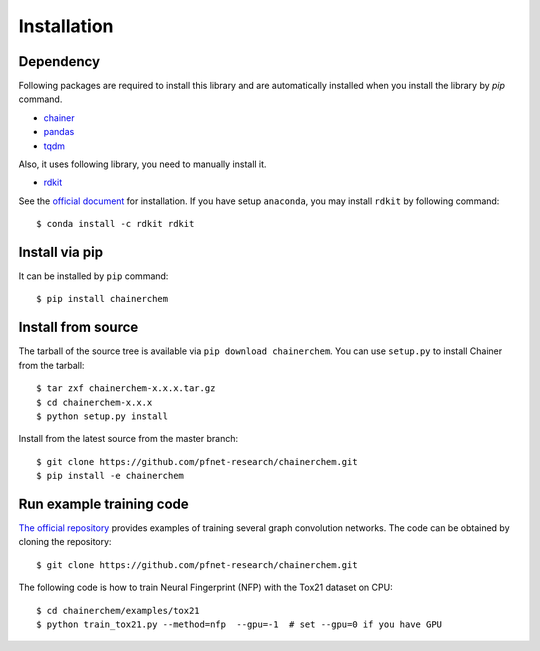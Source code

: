 ============
Installation
============

Dependency
========================

Following packages are required to install this library and are automatically
installed when you install the library by `pip` command.

* `chainer <https://docs.chainer.org/en/stable/index.html>`_
* `pandas <https://pandas.pydata.org>`_
* `tqdm <https://pypi.python.org/pypi/tqdm>`_

Also, it uses following library, you need to manually install it.

* `rdkit <https://github.com/rdkit/rdkit>`_

See the `official document <http://www.rdkit.org/docs/Install.html>`_ for installation.
If you have setup ``anaconda``, you may install ``rdkit`` by following command::

   $ conda install -c rdkit rdkit


Install via pip
========================

It can be installed by ``pip`` command::

   $ pip install chainerchem

Install from source
========================

The tarball of the source tree is available via ``pip download chainerchem``.
You can use ``setup.py`` to install Chainer from the tarball::

   $ tar zxf chainerchem-x.x.x.tar.gz
   $ cd chainerchem-x.x.x
   $ python setup.py install

Install from the latest source from the master branch::

   $ git clone https://github.com/pfnet-research/chainerchem.git
   $ pip install -e chainerchem

Run example training code
========================
`The official repository <https://github.com/pfnet-research/chainerchem>`_ provides examples
of training several graph convolution networks. The code can be obtained by cloning the repository::

   $ git clone https://github.com/pfnet-research/chainerchem.git

The following code is how to train Neural Fingerprint (NFP) with the Tox21 dataset on CPU::

   $ cd chainerchem/examples/tox21
   $ python train_tox21.py --method=nfp  --gpu=-1  # set --gpu=0 if you have GPU